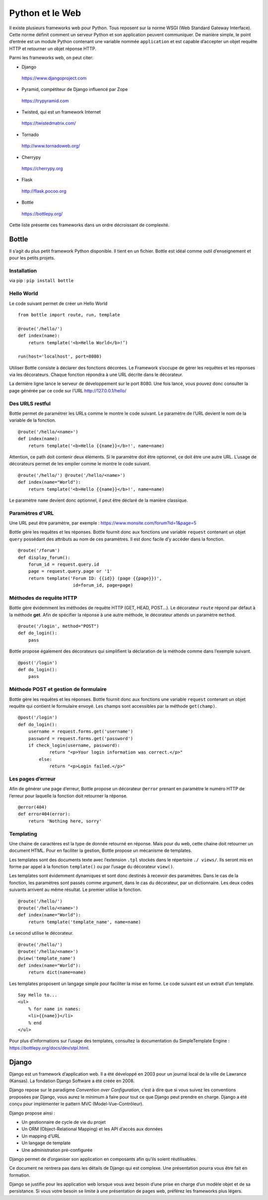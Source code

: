 ****************
Python et le Web
****************

Il existe plusieurs frameworks web pour Python. Tous reposent sur la norme WSGI
(Web Standard Gateway Interface). Cette norme définit comment un serveur Python
et son application peuvent communiquer. De manière simple, le point d’entrée est
un module Python contenant une variable nommée ``application`` et est capable
d’accepter un objet requête HTTP et retourner un objet réponse HTTP.

Parmi les frameworks web, on peut citer:

- Django  https://www.djangoproject.com
- Pyramid, compétiteur de Django influencé par Zope  https://trypyramid.com
- Twisted, qui est un framework Internet  https://twistedmatrix.com/
- Tornado  http://www.tornadoweb.org/
- Cherrypy  https://cherrypy.org
- Flask  http://flask.pocoo.org
- Bottle  https://bottlepy.org/

Cette liste présente ces frameworks dans un ordre décroissant de complexité.

Bottle
======

Il s’agit du plus petit framework Python disponible. Il tient en un fichier.
Bottle est idéal comme outil d’enseignement et pour les petits projets.

Installation
------------

via pip : ``pip install bottle``

Hello World
-----------

Le code suivant permet de créer un Hello World
::

    from bottle import route, run, template

    @route('/hello/')
    def index(name):
        return template('<b>Hello World</b>!’)

    run(host='localhost', port=8080)

Utiliser Bottle consiste à déclarer des fonctions décorées. Le Framework
s’occupe de gérer les requêtes et les réponses via les décorateurs. Chaque
fonction répondra à une URL décrite dans le décorateur.

La dernière ligne lance le serveur de développement sur le port 8080. Une fois
lancé, vous pouvez donc consulter la page générée par ce code sur
l’URL http://127.0.0.1/hello/

Des URLS restful
----------------

Bottle permet de paramétrer les URLs comme le montre le code suivant. Le
paramètre de l’URL devient le nom de la variable de la fonction.

::

    @route('/hello/<name>')
    def index(name):
        return template('<b>Hello {{name}}</b>!', name=name)

Attention, ce path doit contenir deux éléments. Si le paramètre doit être
optionnel, ce doit être une autre URL. L’usage de décorateurs permet de les
empiler comme le montre le code suivant.

::

    @route('/hello/') @route('/hello/<name>')
    def index(name="World"):
        return template('<b>Hello {{name}}</b>!', name=name)

Le paramètre ``name`` devient donc optionnel, il peut être déclaré de la
manière classique.

Paramètres d’URL
----------------

Une URL peut être paramètre, par exemple : https://www.monsite.com/forum?id=1&page=5

Bottle gère les requêtes et les réponses. Bottle fournit donc aux fonctions une
variable ``request`` contenant un objet ``query`` possédant des attributs au
nom de ces paramètres. Il est donc facile d’y accéder dans la fonction.

::

    @route('/forum')
    def display_forum():
        forum_id = request.query.id
        page = request.query.page or '1'
        return template('Forum ID: {{id}} (page {{page}})',
                         id=forum_id, page=page)

Méthodes de requête HTTP
------------------------

Bottle gère évidemment les méthodes de requête HTTP (GET, HEAD, POST...). Le
décorateur ``route`` répond par défaut à la méthode **get**. Afin de spécifier
la réponse à une autre méthode, le décorateur attends un paramètre ``method``.

::

    @route('/login', method="POST")
    def do_login():
        pass

Bottle propose également des décorateurs qui simplifient la déclaration de la
méthode comme dans l’exemple suivant.

::

    @post('/login')
    def do_login():
        pass

Méthode POST et gestion de formulaire
-------------------------------------

Bottle gère les requêtes et les réponses. Bottle fournit donc aux fonctions une
variable ``request`` contenant un objet requête qui contient le formulaire
envoyé. Les champs sont accessibles par la méthode ``get(champ)``.

::

    @post('/login')
    def do_login():
        username = request.forms.get('username')
        password = request.forms.get('password')
        if check_login(username, password):
                return "<p>Your login information was correct.</p>"
            else:
                return "<p>Login failed.</p>"

Les pages d’erreur
------------------
Afin de générer une page d’erreur, Bottle propose un décorateur ``@error``
prenant en paramètre le numéro HTTP de l’erreur pour laquelle la fonction doit
retourner la réponse.

::

    @error(404)
    def error404(error):
        return 'Nothing here, sorry'

Templating
----------

Une chaine de caractères est la type de donnée retourné en réponse. Mais pour
du web, cette chaine doit retourner un document HTML. Pour en faciliter la
gestion, Bottle propose un mécanisme de templates.

Les templates sont des documents texte avec l’extension ``.tpl`` stockés dans le
répertoire ``./ views/``. Ils seront mis en forme par appel à la fonction
``template()`` ou par l’usage du décorateur ``view()``.

Les templates sont évidemment dynamiques et sont donc destinés à recevoir des
paramètres. Dans le cas de la fonction, les paramètres sont passés comme
argument, dans le cas du décorateur, par un dictionnaire. Les deux codes
suivants arrivent au même résultat. Le premier utilise la fonction.

::

    @route('/hello/')
    @route('/hello/<name>')
    def index(name="World"):
        return template('template_name', name=name)

Le second utilise le décorateur.

::

    @route('/hello/')
    @route('/hello/<name>')
    @view('template_name')
    def index(name="World"):
        return dict(name=name)

Les templates proposent un langage simple pour faciliter la mise en forme. Le
code suivant est un extrait d’un template.

::

    Say Hello to...
    <ul>
        % for name in names:
        <li>{{name}}</li>
        % end
    </ul>

Pour plus d’informations sur l’usage des templates, consultez la documentation
du SimpleTemplate Engine : https://bottlepy.org/docs/dev/stpl.html. 

Django
======

Django est un framework d’application web. Il a été développé en 2003 pour un
journal local de la ville de Lawrance (Kansas). La fondation Django Software a
été créée en 2008.

Django repose sur le paradigme *Convention over Configuration*, c’est à dire
que si vous suivez les conventions proposées par Django, vous aurez le minimum
à faire pour tout ce que Django peut prendre en charge. Django a été conçu pour
implémenter le pattern MVC (Model-Vue-Contrôleur).

Django propose ainsi :

- Un gestionnaire de cycle de vie du projet
- Un ORM (Object-Relational Mapping) et les API d’accès aux données
- Un mapping d’URL
- Un langage de template
- Une administration pré-configurée

Django permet de d’organiser son application en composants afin qu’ils soient
réutilisables.

Ce document ne rentrera pas dans les détails de Django qui est complexe. Une
présentation pourra vous être fait en formation.

Django se justifie pour les application web lorsque vous avez besoin d’une prise
en charge d’un modèle objet et de sa persistance. Si vous votre besoin se limite
à une présentation de pages web, préférez les frameworks plus légers.